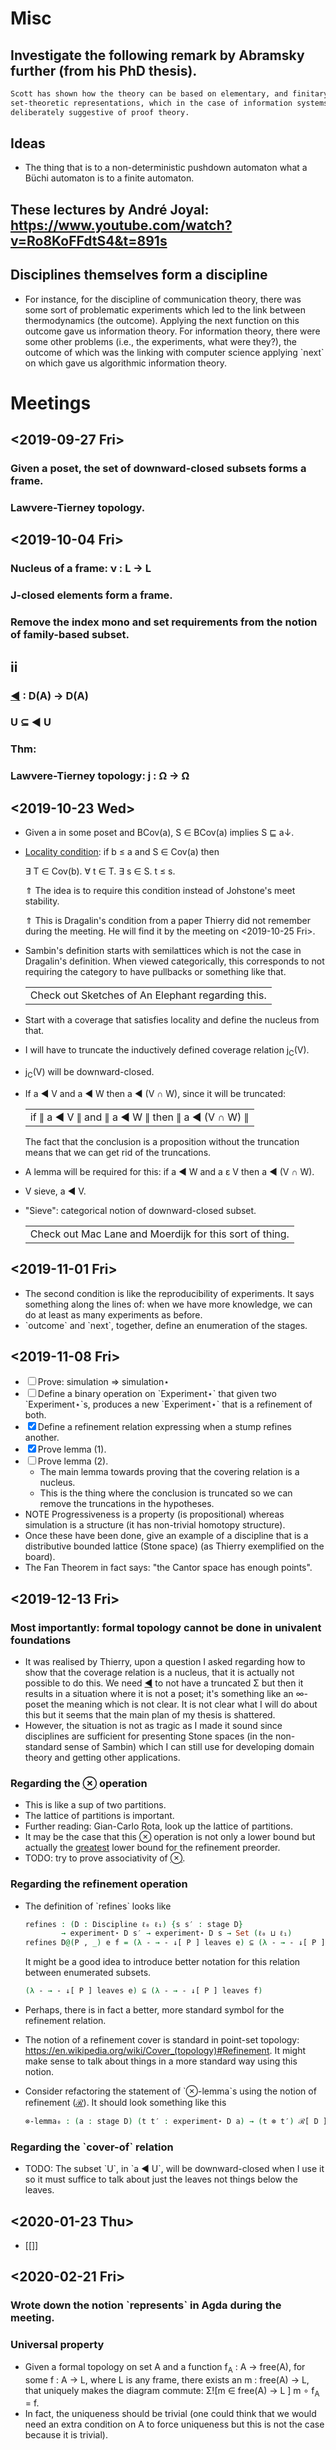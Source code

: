 * Misc
** Investigate the following remark by Abramsky further (from his PhD thesis).

   #+BEGIN_SRC markdown
    Scott has shown how the theory can be based on elementary, and finitary,
    set-theoretic representations, which in the case of information systems are
    deliberately suggestive of proof theory.
   #+END_SRC

** Ideas
   - The thing that is to a non-deterministic pushdown automaton what a Büchi automaton
     is to a finite automaton.
** These lectures by André Joyal: https://www.youtube.com/watch?v=Ro8KoFFdtS4&t=891s
** Disciplines themselves form a discipline
   - For instance, for the discipline of communication theory, there was some sort of
     problematic experiments which led to the link between thermodynamics (the outcome).
     Applying the next function on this outcome gave us information theory. For
     information theory, there were some other problems (i.e., the experiments, what were
     they?), the outcome of which was the linking with computer science applying `next` on
     which gave us algorithmic information theory.
* Meetings
** <2019-09-27 Fri>
*** Given a poset, the set of downward-closed subsets forms a frame.
*** Lawvere-Tierney topology.
** <2019-10-04 Fri>
*** Nucleus of a frame: ν : L → L
*** J-closed elements form a frame.
*** Remove the index mono and set requirements from the notion of family-based subset.
** ii
*** _◀_ : D(A) → D(A)
*** U ⊆ ◀ U
*** Thm:
*** Lawvere-Tierney topology: j : Ω → Ω



** <2019-10-23 Wed>
   - Given a in some poset and BCov(a), S ∈ BCov(a) implies S ⊑ a↓.

   - _Locality condition_: if b ≤ a and S ∈ Cov(a) then

          ∃ T ∈ Cov(b). ∀ t ∈ T. ∃ s ∈ S. t ≤ s.

          ⇑ The idea is to require this condition instead of Johstone's meet stability.

          ⇑ This is Dragalin's condition from a paper Thierry did not remember during the
     meeting. He will find it by the meeting on <2019-10-25 Fri>.

   - Sambin's definition starts with semilattices which is not the case in Dragalin's
     definition. When viewed categorically, this corresponds to not requiring the category
     to have pullbacks or something like that.

     | Check out Sketches of An Elephant regarding this. |

   - Start with a coverage that satisfies locality and define the nucleus from that.

   - I will have to truncate the inductively defined coverage relation j_C(V).

   - j_C(V) will be downward-closed.

   - If a ◀ V and a ◀ W then a ◀ (V ∩ W), since it will be truncated:

         | if ∥ a ◀ V ∥ and ∥ a ◀ W ∥ then ∥ a ◀ (V ∩ W) ∥ |

     The fact that the conclusion is a proposition without the truncation means that we
     can get rid of the truncations.

   - A lemma will be required for this: if a ◀ W and a ε V then a ◀ (V ∩ W).

   - V sieve, a ◀ V.

   - "Sieve": categorical notion of downward-closed subset.

     | Check out Mac Lane and Moerdijk for this sort of thing. |

** <2019-11-01 Fri>
   - The second condition is like the reproducibility of experiments. It says something
     along the lines of: when we have more knowledge, we can do at least as many
     experiments as before.
   - `outcome` and `next`, together, define an enumeration of the stages.

** <2019-11-08 Fri>
   - [ ] Prove: simulation ⇒ simulation⋆
   - [ ] Define a binary operation on `Experiment⋆` that given two `Experiment⋆`s,
     produces a new `Experiment⋆` that is a refinement of both.
   - [X] Define a refinement relation expressing when a stump refines another.
   - [X] Prove lemma (1).
   - [ ] Prove lemma (2).
     - The main lemma towards proving that the covering relation is a nucleus.
     - This  is the thing where the conclusion is truncated so we can remove the
       truncations in the hypotheses.
   - NOTE Progressiveness is a property (is propositional) whereas simulation is a
     structure (it has non-trivial homotopy structure).
   - Once these have been done, give an example of a discipline that is a distributive
     bounded lattice (Stone space) (as Thierry exemplified on the board).
   - The Fan Theorem in fact says: "the Cantor space has enough points".

** <2019-12-13 Fri>
*** Most importantly: formal topology cannot be done in univalent foundations
    - It was realised by Thierry, upon a question I asked regarding how to show that the
      coverage relation is a nucleus, that it is actually not possible to do this. We
      need _◀_ to not have a truncated Σ but then it results in a situation where it is
      not a poset; it's something like an ∞-poset the meaning which is not clear. It is
      not clear what I will do about this but it seems that the main plan of my thesis
      is shattered.
    - However, the situation is not as tragic as I made it sound since disciplines are
      sufficient for presenting Stone spaces (in the non-standard sense of Sambin) which
      I can still use for developing domain theory and getting other applications.
*** Regarding the _⊗_ operation
    - This is like a sup of two partitions.
    - The lattice of partitions is important.
    - Further reading: Gian-Carlo Rota, look up the lattice of partitions.
    - It may be the case that this _⊗_ operation is not only a lower bound but actually
      the _greatest_ lower bound for the refinement preorder.
    - TODO: try to prove associativity of _⊗_.
*** Regarding the refinement operation
    - The definition of `refines` looks like
        #+BEGIN_SRC agda
          refines : (D : Discipline ℓ₀ ℓ₁) {s s′ : stage D}
                  → experiment⋆ D s′ → experiment⋆ D s → Set (ℓ₀ ⊔ ℓ₁)
          refines D@(P , _) e f = (λ - → - ↓[ P ] leaves e) ⊆ (λ - → - ↓[ P ] leaves f)
        #+END_SRC
      It might be a good idea to introduce better notation for this relation between
      enumerated subsets.
        #+BEGIN_SRC agda
          (λ - → - ↓[ P ] leaves e) ⊆ (λ - → - ↓[ P ] leaves f)
        #+END_SRC
    - Perhaps, there is in fact a better, more standard symbol for the refinement
      relation.
    - The notion of a refinement cover is standard in point-set topology:
        https://en.wikipedia.org/wiki/Cover_(topology)#Refinement.
      It might make sense to talk about things in a more standard way using this notion.
    - Consider refactoring the statement of `⊗-lemma`s using the notion of refinement
      (_ℛ_). It should look something like this
       #+BEGIN_SRC agda
         ⊗-lemma₀ : (a : stage D) (t t′ : experiment⋆ D a) → (t ⊗ t′) ℛ[ D ] t
       #+END_SRC


*** Regarding the `cover-of` relation
    - TODO: The subset `U`, in `a ◀ U`, will be downward-closed when I use it so it must
      suffice to talk about just the leaves not things below the leaves.
** <2020-01-23 Thu>
   - [[[[file:photos/universal-property.jpg]]]]
** <2020-02-21 Fri>
*** Wrote down the notion `represents` in Agda during the meeting.
*** Universal property
     - Given a formal topology on set A and a function f_A : A → free(A), for some
       f : A → L, where L is any frame, there exists an m : free(A) → L, that uniquely
       makes the diagram commute: Σ![m ∈ free(A) → L ] m ∘ f_A = f.
     - In fact, the uniqueness should be trivial (one could think that we would need an
       extra condition on A to force uniqueness but this is not the case because it is
       trivial).
